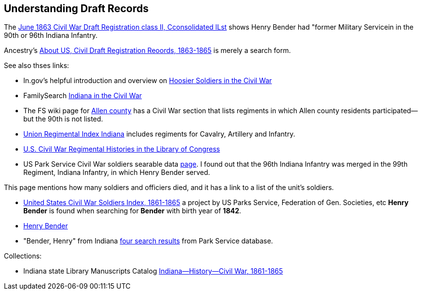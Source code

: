 == Understanding Draft Records

The https://www.ancestry.com/imageviewer/collections/1666/images/32178_1220705228_0023-00087?pId=552670[June 1863 Civil War Draft Registration class II, Cconsolidated lLst] shows
Henry Bender had "former Military Servicein in the 90th or 96th Indiana Infantry.

Ancestry's https://bit.ly/3AFCkta[About US, Civil Draft Registration Reoords, 1863-1865] is merely a search form. 

See also thses links:

* In.gov's helpful introduction and overview on https://www.in.gov/history/about-indiana-history-and-trivia/annual-commemorations/civil-war-150th/hoosier-voices-now/hoosier-soldiers-in-the-civil-war/[Hoosier Soldiers in the Civil War]

* FamilySearch https://www.familysearch.org/en/wiki/Indiana_in_the_Civil_War[Indiana in the Civil War]

* The FS wiki page for https://www.familysearch.org/en/wiki/Allen_County,_Indiana_Genealogy[Allen county] has a Civil War section that lists regiments in which Allen county residents participated--but the 90th is not listed.

* http://www.civilwararchive.com/unionin.htm[Union Regimental Index Indiana] includes regiments for Cavalry, Artillery and Infantry.

* https://www.loc.gov/rr/main/uscivilwar/[U.S. Civil War Regimental Histories in the Library of Congress]

* US Park Service Civil War soldiers searable data https://www.nps.gov/civilwar/search-soldiers.htm#sort=First_Name+asc,Last_Name+asc&q=Bender[page]. I found out that the
96th Indiana Infantry was merged in the 99th Regiment, Indiana Infantry, in which Henry Bender served.

This page mentions how many soldiers and officiers died, and it has a link to a list of the unit's soldiers.

* https://www.familysearch.org/search/collection/1910717[United States Civil War Soldiers Index, 1861-1865] a project by US Parks Service, Federation of Gen. Societies, etc
  *Henry Bender* is found when searching for *Bender* with birth year of *1842*.
* https://www.familysearch.org/ark:/61903/1:1:FSWT-K46[Henry Bender]
* "Bender, Henry" from Indiana https://www.nps.gov/civilwar/search-soldiers.htm#sort=score+desc&q=Bender,+Henry&fq%5B%5D=State%3A%22Indiana%22[four search results] from Park Service database.

Collections:

* Indiana state Library Manuscripts Catalog https://archives.isl.lib.in.us/subjects/399[Indiana--History--Civil War, 1861-1865]
